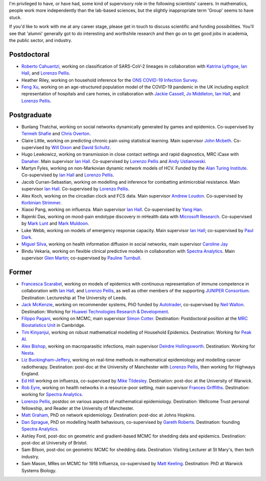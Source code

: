 .. title: Group
.. slug: group
.. date: 2015-01-25 21:58:41 UTC
.. tags: 
.. category: 
.. link: 
.. description: 
.. type: text

I'm privileged to have, or have had, some kind of supervisory role in the
following scientists' careers. In mathematics, people work more independently
than the lab-based sciences, but the slightly inappropriate term 'Group' seems
to have stuck.

If you'd like to work with me at any career stage, please get in touch to
discuss scientific and funding possibilities. You'll see that 'alumni'
generally got to do interesting and worthshile research and then go on to get
good jobs in academia, the public sector, and industry.

Postdoctoral
------------

* `Roberto Cahuantzi <https://www.linkedin.com/in/roberto-cahuantzi/>`__,
  working on classification of SARS-CoV-2 lineages in collaboration
  with `Katrina Lythgoe <https://www.bdi.ox.ac.uk/Team/katrina-lythgoe>`__,
  `Ian Hall
  <https://www.research.manchester.ac.uk/portal/ian.hall.html>`__,
  and `Lorenzo Pellis
  <https://www.research.manchester.ac.uk/portal/lorenzo.pellis.html>`__.

* Heather Riley, working on household inference for the `ONS COVID-19 Infection
  Survey
  <https://www.ons.gov.uk/peoplepopulationandcommunity/healthandsocialcare/conditionsanddiseases/bulletins/coronaviruscovid19infectionsurveypilot/previousReleases>`__.

* `Feng Xu <http://www.drfengxu.com/>`__, working on an age-structured population model of the 
  COVID-19 pandemic in the UK including explicit representation of hospitals and care homes,
  in collaboration with
  `Jackie Cassell <https://www.bsms.ac.uk/about/contact-us/staff/professor-jackie-cassell.aspx>`__,
  `Jo Middleton <https://www.bsms.ac.uk/about/contact-us/staff/jo-middleton.aspx>`__,
  `Ian Hall
  <https://www.research.manchester.ac.uk/portal/ian.hall.html>`__,
  and `Lorenzo Pellis
  <https://www.research.manchester.ac.uk/portal/lorenzo.pellis.html>`__.

Postgraduate
------------

* Bunlang Thatchai, working on social networks dynamically generated by games
  and epidemics. Co-supervised by `Termeh Shafie <https://www.research.manchester.ac.uk/portal/termeh.shafie.html>`__
  and `Chris Overton <https://scholar.google.com/citations?user=K-VCya0AAAAJ&hl=en>`__.

* Claire Little, working on predicting chronic pain using statistical learning.
  Main supervisor `John Mcbeth <https://www.research.manchester.ac.uk/portal/john.mcbeth.html>`__.
  Co-supervised by 
  `Will Dixon <https://www.research.manchester.ac.uk/portal/will.dixon.html>`__
  and
  `David Schultz <https://www.research.manchester.ac.uk/portal/david.schultz.html>`__.

* Hugo Lewkowicz, working on transmission in close contact settings and rapid
  diagnostics, MRC iCase with `Danaher <https://www.danaher.com/>`__.  Main
  supervisor `Ian Hall
  <https://www.research.manchester.ac.uk/portal/ian.hall.html>`__.
  Co-supervised by `Lorenzo Pellis
  <https://www.research.manchester.ac.uk/portal/lorenzo.pellis.html>`__ and
  `Andy Ustianowski
  <https://www.ncaresearch.org.uk/team/dr-andy-ustianowski/>`__.

* Martyn Fyles, working on non-Markovian dynamic network models of HCV. Funded
  by the `Alan Turing Institute <https://www.turing.ac.uk/>`__.  Co-supervised
  by `Ian Hall <https://www.research.manchester.ac.uk/portal/ian.hall.html>`__
  and `Lorenzo Pellis
  <https://www.research.manchester.ac.uk/portal/lorenzo.pellis.html>`__.

* Jacob Curran-Sebastian, working on modelling and inference for combatting
  antimicrobial resistance.  Main supervisor `Ian Hall
  <https://www.research.manchester.ac.uk/portal/ian.hall.html>`__.
  Co-supervised by `Lorenzo Pellis
  <https://www.research.manchester.ac.uk/portal/lorenzo.pellis.html>`__.

* Alex Koch, working on the circadian clock and FCS data. Main supervisor
  `Andrew Loudon
  <https://www.research.manchester.ac.uk/portal/andrew.loudon.html>`__.
  Co-supervised by `Korbinian Strimmer
  <http://www.strimmerlab.org/korbinian.html>`__.

* Xiaoxi Pang, working on influenza. Main supervisor `Ian Hall
  <https://www.research.manchester.ac.uk/portal/ian.hall.html>`__.
  Co-supervised by `Yang Han
  <https://personalpages.manchester.ac.uk/staff/yang.han/>`__.

* Rajenki Das, working on mood-pain endotype discovery in mHealth data with `Microsoft
  Research <https://www.microsoft.com/en-us/research/people/dabelgra/>`__. Co-supervised
  by `Mark Lunt <https://www.research.manchester.ac.uk/portal/mark.lunt.html>`__
  and `Mark Muldoon <https://personalpages.manchester.ac.uk/staff/mark.muldoon/>`__.

* Luke Webb, working on models of emergency response capacity. Main supervisor
  `Ian Hall <http://www.maths.manchester.ac.uk/people/staff/profile/?ea=ian.hall>`__;
  co-supervised by `Paul Dark
  <https://www.research.manchester.ac.uk/portal/paul.m.dark.html>`__.

* `Miguel Silva <http://www.dcc.fc.up.pt/~msilva/index.html>`__, working on
  health information diffusion in social networks, main supervisor
  `Caroline Jay <https://www.research.manchester.ac.uk/portal/caroline.jay.html>`__

* Bindu Vekaria, working on flexible clinical predictive models in
  collaboration with `Spectra Analytics <http://www.spectraanalytics.com/>`__.
  Main supervisor `Glen Martin
  <https://www.research.manchester.ac.uk/portal/glen.martin.html>`__;
  co-supervised by `Pauline Turnbull
  <https://www.research.manchester.ac.uk/portal/p.turnbull.html>`__.

Former
------

* `Francesca Scarabel <https://sites.google.com/view/scarabelfrancesca/home>`__, working
  on models of epidemics with continuous representation of immune 
  competence in collaboration with `Ian Hall
  <https://www.research.manchester.ac.uk/portal/ian.hall.html>`__,
  and `Lorenzo Pellis
  <https://www.research.manchester.ac.uk/portal/lorenzo.pellis.html>`__,
  as well as other members of the supporting
  `JUNIPER Consortium <https://maths.org/juniper/>`__. Destination: Lectureship at
  The University of Leeds.

* `Jack McKenzie <https://www.linkedin.com/in/jackmack/>`__, working on recommender systems, PhD funded by `Autotrader
  <http://www.autotrader.co.uk/>`__,
  co-supervised by `Neil Walton <https://sites.google.com/site/neilwaltonswebsite/>`__.
  Destination: Working for `Huawei Technologies Research \& Development
  <https://www.huawei.com/uk/corporate-information/research-development>`__. 

* `Filippo Pagani <https://filippopagani.github.io/>`__, working on MCMC, main supervisor `Simon Cotter
  <https://personalpages.manchester.ac.uk/staff/simon.cotter/>`__.
  Destination: Postdoctoral position at the 
  `MRC Biostatistics Unit <https://www.mrc-bsu.cam.ac.uk/people/in-alphabetical-order/n-to-s/filippo-pagani/>`__
  in Cambridge. 

* `Tim Kinyanjui <https://www.research.manchester.ac.uk/portal/timothymuiruri.kinyanjui.html>`__,
  working on robust mathematical modelling of Household Epidemics.
  Destination: Working for `Peak AI <https://peak.ai/>`__.

* `Alex Bishop
  <http://www2.warwick.ac.uk/fac/cross_fac/complexity/people/students/dtc/students2013/bishop/>`__,
  working on macroparasitic infections, main supervisor `Deirdre Hollingsworth
  <http://www2.warwick.ac.uk/fac/sci/maths/people/staff/hollingsworth/>`__.
  Destination: Working for `Nesta <https://www.nesta.org.uk/team/alex-bishop/>`__.

* `Liz Buckingham-Jeffery
  <http://www.maths.manchester.ac.uk/people/staff/profile/?ea=e.buckingham-jeffery>`__,
  working on real-time methods in mathematical epidemiology and modelling cancer radiotherapy.
  Destination: post-doc at the University of Manchester with `Lorenzo Pellis
  <https://www.research.manchester.ac.uk/portal/lorenzo.pellis.html>`__, then working for
  Highways England.

* `Ed Hill
  <http://www2.warwick.ac.uk/fac/cross_fac/complexity/people/students/dtc/students2012/hill/>`__
  working on influenza, co-supervised by `Mike Tildesley
  <https://www2.warwick.ac.uk/fac/sci/lifesci/people/mtildesley/>`__.
  Destination: post-doc at the University of Warwick. 

* `Rob Eyre
  <http://www2.warwick.ac.uk/fac/cross_fac/complexity/people/students/dtc/students2013/eyre/>`__,
  working on health networks in a resource-poor setting, main supervisor
  `Frances Griffiths <http://www2.warwick.ac.uk/fac/med/staff/griffiths/>`__.
  Destination: working for `Spectra Analytics
  <http://www.spectraanalytics.com/>`__. 

* `Lorenzo Pellis
  <https://www.research.manchester.ac.uk/portal/lorenzo.pellis.html>`__, postdoc on
  various aspects of mathematical epidemiology. Destination: Wellcome Trust
  personal fellowship, and Reader at the University of Manchester.

* `Matt Graham
  <http://www2.warwick.ac.uk/fac/cross_fac/complexity/people/students/dtc/students2009/graham/>`__,
  PhD on network epidemiology. Destination: post-doc at Johns Hopkins.

* `Dan Sprague
  <http://www2.warwick.ac.uk/fac/cross_fac/complexity/people/students/dtc/students2010/sprague/>`__,
  PhD on modelling health behaviours, co-supervised by `Gareth Roberts
  <http://www2.warwick.ac.uk/fac/sci/statistics/staff/academic-research/roberts/>`__.
  Destination: founding `Spectra Analytics
  <http://www.spectraanalytics.com/>`__.

* Ashley Ford, post-doc on geometric and gradient-based MCMC for shedding data
  and epidemics.  Destination: post-doc at University of Bristol.

* Sam Bilson, post-doc on geometric MCMC for shedding data.  Destination:
  Visiting Lecturer at St Mary's, then tech industry.
 
* Sam Mason, MRes on MCMC for 1918 Influenza, co-supervised by `Matt Keeling
  <http://www2.warwick.ac.uk/fac/sci/maths/people/staff/matt_keeling/>`__.
  Destination: PhD at Warwick Systems Biology.

